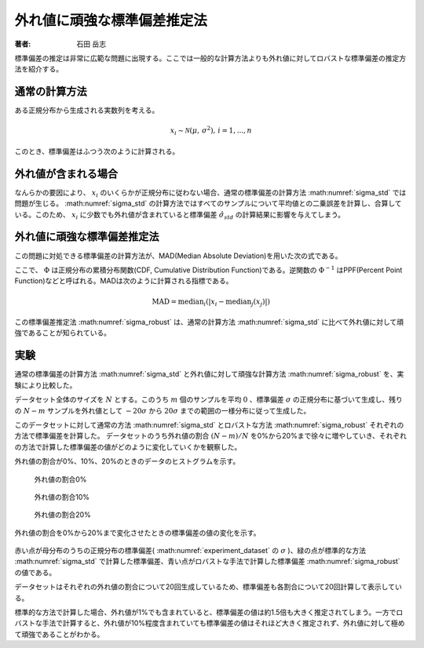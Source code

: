 外れ値に頑強な標準偏差推定法
============================

:著者: 石田 岳志

標準偏差の推定は非常に広範な問題に出現する。ここでは一般的な計算方法よりも外れ値に対してロバストな標準偏差の推定方法を紹介する。


通常の計算方法
~~~~~~~~~~~~~~

ある正規分布から生成される実数列を考える。

.. math::
    x_{i} \sim \mathcal{N}(\mu,\, \sigma^2),\,i=1,...,n

このとき、標準偏差はふつう次のように計算される。

.. math::
    \hat{\sigma}_{std} = \sqrt{\frac{1}{n-1}\sum_{i=1}^{n}(x_{i} - \bar{x})^{2}}
    :label: sigma_std

外れ値が含まれる場合
~~~~~~~~~~~~~~~~~~~~

なんらかの要因により、 :math:`x_{i}` のいくらかが正規分布に従わない場合、通常の標準偏差の計算方法 :math:numref:`sigma_std` では問題が生じる。
:math:numref:`sigma_std` の計算方法ではすべてのサンプルについて平均値との二乗誤差を計算し、合算している。このため、 :math:`x_{i}` に少数でも外れ値が含まれていると標準偏差 :math:`\hat{\sigma}_{std}` の計算結果に影響を与えてしまう。

外れ値に頑強な標準偏差推定法
~~~~~~~~~~~~~~~~~~~~~~~~~~~~

この問題に対処できる標準偏差の計算方法が、MAD(Median Absolute Deviation)を用いた次の式である。

.. math::
    \sigma_{robust}=\frac{\operatorname{MAD}}{\Phi^{-1}(\frac{3}{4})}\\
    :label: sigma_robust

ここで、 :math:`\Phi` は正規分布の累積分布関数(CDF, Cumulative Distribution Function)である。逆関数の :math:`\Phi^{-1}` はPPF(Percent Point Function)などと呼ばれる。MADは次のように計算される指標である。

.. math::
    \operatorname{MAD}=\operatorname{median}_{i}(\left|x_{i}−\operatorname{median}_{j}(x_{j})\right|)

この標準偏差推定法 :math:numref:`sigma_robust` は、通常の計算方法 :math:numref:`sigma_std` に比べて外れ値に対して頑強であることが知られている。

実験
~~~~

通常の標準偏差の計算方法 :math:numref:`sigma_std` と外れ値に対して頑強な計算方法 :math:numref:`sigma_robust` を、実験により比較した。

データセット全体のサイズを :math:`N` とする。このうち :math:`m` 個のサンプルを平均 :math:`0` 、標準偏差 :math:`\sigma` の正規分布に基づいて生成し、残りの :math:`N-m` サンプルを外れ値として :math:`-20\sigma` から :math:`20\sigma` までの範囲の一様分布に従って生成した。

.. math::
   \begin{align}
    x_{i} &\sim \mathcal{N}(0,\, \sigma^2),\, && i = 1,...,m \\
    x_{j} &\sim \mathcal{U}(-20\sigma,\, 20\sigma),\, && j = N-m+1,...,N
   \end{align}
   :label: experiment_dataset

このデータセットに対して通常の方法 :math:numref:`sigma_std` とロバストな方法 :math:numref:`sigma_robust` それぞれの方法で標準偏差を計算した。
データセットのうち外れ値の割合 :math:`(N-m)/N` を0%から20%まで徐々に増やしていき、それぞれの方法で計算した標準偏差の値がどのように変化していくかを観察した。

外れ値の割合が0%、10%、20%のときのデータのヒストグラムを示す。

.. figure:: images/outlier00.png
   :scale: 60 %

   外れ値の割合0%

.. figure:: images/outlier10.png
   :scale: 60 %

   外れ値の割合10%

.. figure:: images/outlier20.png
   :scale: 60 %

   外れ値の割合20%

外れ値の割合を0%から20%まで変化させたときの標準偏差の値の変化を示す。

.. figure:: images/stddev_comparison.png
   :scale: 100 %

赤い点が母分布のうちの正規分布の標準偏差( :math:numref:`experiment_dataset` の :math:`\sigma` )、緑の点が標準的な方法 :math:numref:`sigma_std` で計算した標準偏差、青い点がロバストな手法で計算した標準偏差 :math:numref:`sigma_robust` の値である。

データセットはそれぞれの外れ値の割合について20回生成しているため、標準偏差も各割合について20回計算して表示している。

標準的な方法で計算した場合、外れ値が1%でも含まれていると、標準偏差の値は約1.5倍も大きく推定されてしまう。一方でロバストな手法で計算すると、外れ値が10%程度含まれていても標準偏差の値はそれほど大きく推定されず、外れ値に対して極めて頑強であることがわかる。

